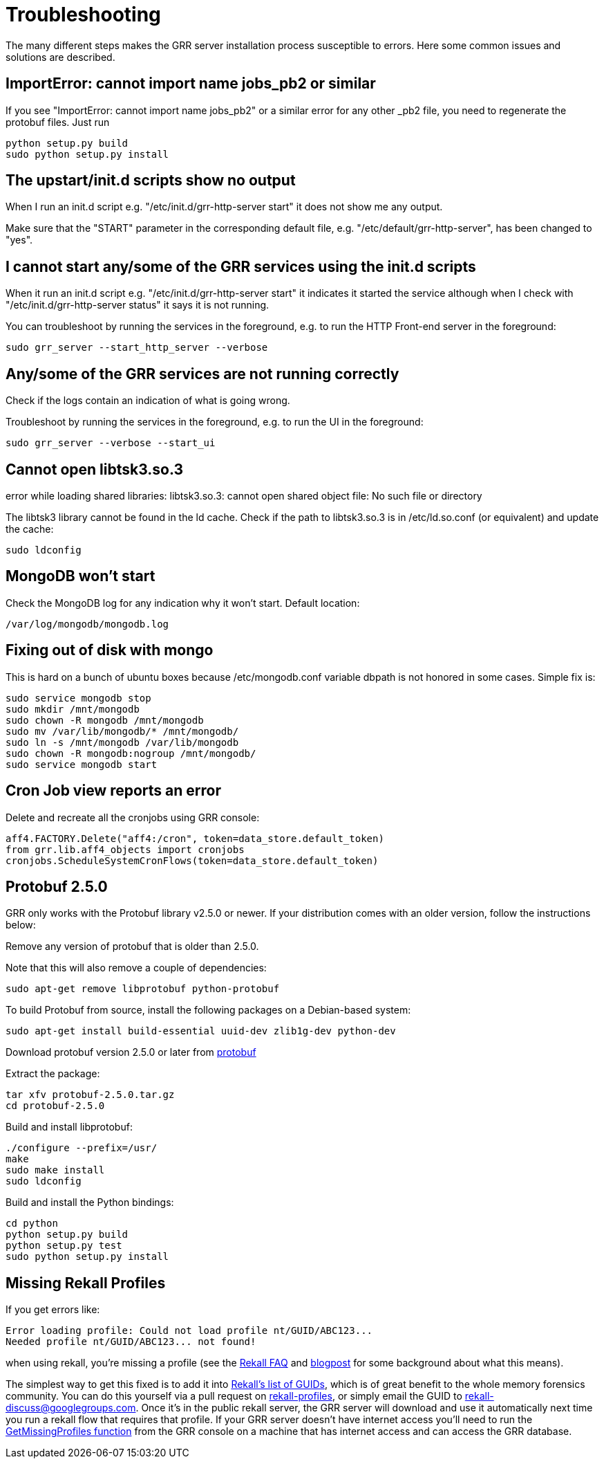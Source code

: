 = Troubleshooting =

The many different steps makes the GRR server installation process susceptible to errors. Here some common issues and solutions are described.

== ImportError: cannot import name jobs_pb2 or similar ==

If you see "ImportError: cannot import name jobs_pb2" or a similar error for any other _pb2 file, you need to regenerate the protobuf files.  Just run
-------------------------------------------------------
python setup.py build
sudo python setup.py install
-------------------------------------------------------

== The upstart/init.d scripts show no output ==

When I run an init.d script e.g. "/etc/init.d/grr-http-server start" it does not show me any output.

Make sure that the "START" parameter in the corresponding default file, e.g. "/etc/default/grr-http-server", has been changed to "yes".

== I cannot start any/some of the GRR services using the init.d scripts ==

When it run an init.d script e.g. "/etc/init.d/grr-http-server start" it indicates it started the service although when I check with "/etc/init.d/grr-http-server status" it says it is not running.

You can troubleshoot by running the services in the foreground, e.g. to run the HTTP Front-end server in the foreground:
-------------------------------------------------------
sudo grr_server --start_http_server --verbose
-------------------------------------------------------

== Any/some of the GRR services are not running correctly ==

Check if the logs contain an indication of what is going wrong.

Troubleshoot by running the services in the foreground, e.g. to run the UI in the foreground:
-------------------------------------------------------
sudo grr_server --verbose --start_ui
-------------------------------------------------------

== Cannot open libtsk3.so.3 ==

error while loading shared libraries: libtsk3.so.3: cannot open shared object file: No such file or directory

The libtsk3 library cannot be found in the ld cache. Check if the path to libtsk3.so.3 is in /etc/ld.so.conf (or equivalent) and update the cache:
-------------------------------------------------------
sudo ldconfig
-------------------------------------------------------

== MongoDB won't start ==

Check the MongoDB log for any indication why it won't start. Default location:
-------------------------------------------------------
/var/log/mongodb/mongodb.log
-------------------------------------------------------

== Fixing out of disk with mongo ==

This is hard on a bunch of ubuntu boxes because /etc/mongodb.conf variable dbpath is not honored in some cases. Simple fix is:

-------------------------------------------------------
sudo service mongodb stop
sudo mkdir /mnt/mongodb
sudo chown -R mongodb /mnt/mongodb
sudo mv /var/lib/mongodb/* /mnt/mongodb/
sudo ln -s /mnt/mongodb /var/lib/mongodb
sudo chown -R mongodb:nogroup /mnt/mongodb/
sudo service mongodb start
-------------------------------------------------------

== Cron Job view reports an error ==

Delete and recreate all the cronjobs using GRR console:
-----------------------------------------------------------------------
aff4.FACTORY.Delete("aff4:/cron", token=data_store.default_token)
from grr.lib.aff4_objects import cronjobs
cronjobs.ScheduleSystemCronFlows(token=data_store.default_token)
-----------------------------------------------------------------------

== Protobuf 2.5.0 ==

GRR only works with the Protobuf library v2.5.0 or newer. If your distribution
comes with an older version, follow the instructions below:

Remove any version of protobuf that is older than 2.5.0.

Note that this will also remove a couple of dependencies:

-------------------------------------------------------
sudo apt-get remove libprotobuf python-protobuf
-------------------------------------------------------

To build Protobuf from source, install the following packages on a Debian-based
system:

--------------------------------------------------------------------
sudo apt-get install build-essential uuid-dev zlib1g-dev python-dev
--------------------------------------------------------------------

Download protobuf version 2.5.0 or later from link:http://code.google.com/p/protobuf/[protobuf]

Extract the package:
-------------------------------------------------------
tar xfv protobuf-2.5.0.tar.gz
cd protobuf-2.5.0
-------------------------------------------------------

Build and install libprotobuf:
-------------------------------------------------------
./configure --prefix=/usr/
make
sudo make install
sudo ldconfig
-------------------------------------------------------

Build and install the Python bindings:
-------------------------------------------------------
cd python
python setup.py build
python setup.py test
sudo python setup.py install
-------------------------------------------------------

== Missing Rekall Profiles ==

If you get errors like: 
----
Error loading profile: Could not load profile nt/GUID/ABC123...
Needed profile nt/GUID/ABC123... not found!
----

when using rekall, you're missing a profile (see the link:http://www.rekall-forensic.com/faq.html[Rekall FAQ] and link:http://www.rekall-forensic.com/posts/2014-02-20-profile-selection.html[blogpost] for some background about what this means).

The simplest way to get this fixed is to add it into link:https://github.com/google/rekall-profiles/blob/gh-pages/v1.0/src/guids.txt[Rekall's list of GUIDs], which is of great benefit to the whole memory forensics community.  You can do this yourself via a pull request on link:https://github.com/google/rekall-profiles[rekall-profiles], or simply email the GUID to rekall-discuss@googlegroups.com.  Once it's in the public rekall server, the GRR server will download and use it automatically next time you run a rekall flow that requires that profile.  If your GRR server doesn't have internet access you'll need to run the link:https://github.com/google/grr/blob/master/lib/rekall_profile_server.py#L129[GetMissingProfiles function] from the GRR console on a machine that has internet access and can access the GRR database.

